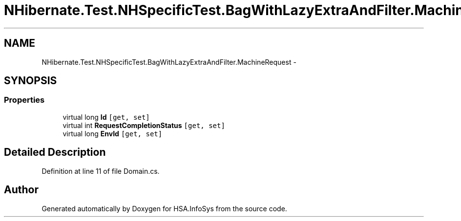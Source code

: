 .TH "NHibernate.Test.NHSpecificTest.BagWithLazyExtraAndFilter.MachineRequest" 3 "Fri Jul 5 2013" "Version 1.0" "HSA.InfoSys" \" -*- nroff -*-
.ad l
.nh
.SH NAME
NHibernate.Test.NHSpecificTest.BagWithLazyExtraAndFilter.MachineRequest \- 
.SH SYNOPSIS
.br
.PP
.SS "Properties"

.in +1c
.ti -1c
.RI "virtual long \fBId\fP\fC [get, set]\fP"
.br
.ti -1c
.RI "virtual int \fBRequestCompletionStatus\fP\fC [get, set]\fP"
.br
.ti -1c
.RI "virtual long \fBEnvId\fP\fC [get, set]\fP"
.br
.in -1c
.SH "Detailed Description"
.PP 
Definition at line 11 of file Domain\&.cs\&.

.SH "Author"
.PP 
Generated automatically by Doxygen for HSA\&.InfoSys from the source code\&.
